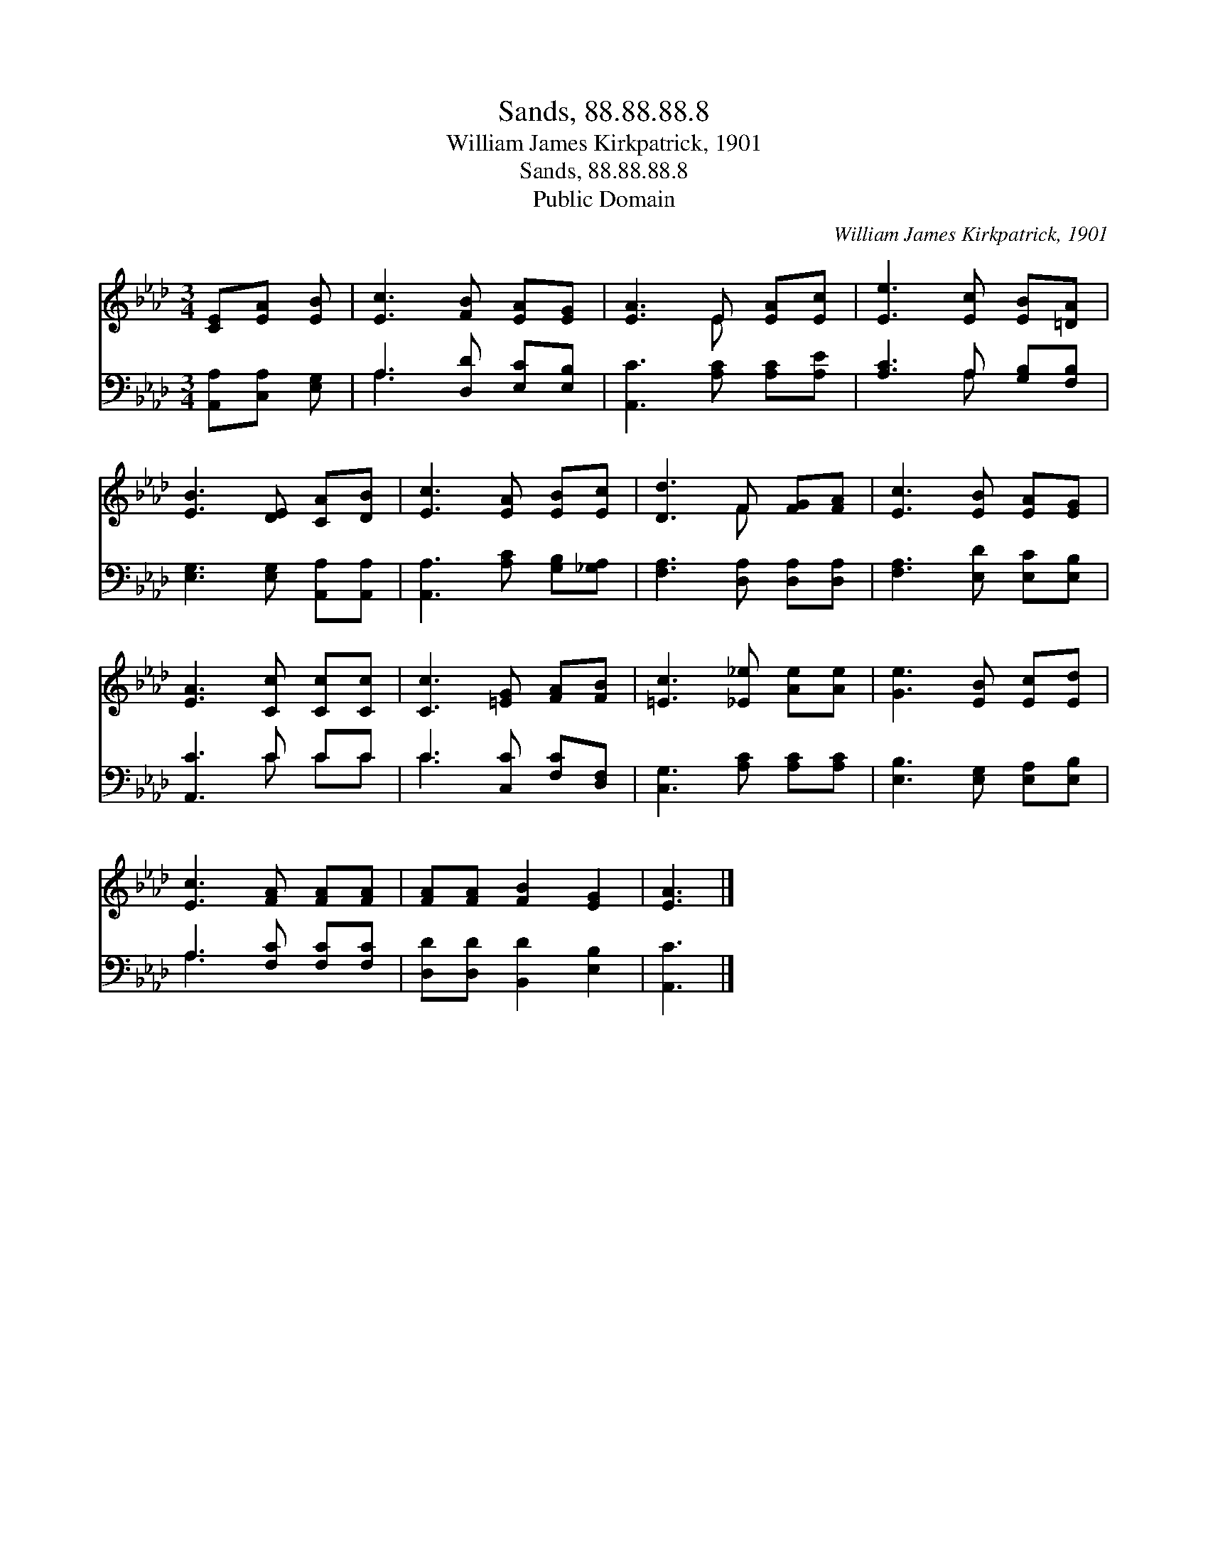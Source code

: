 X:1
T:Sands, 88.88.88.8
T:William James Kirkpatrick, 1901
T:Sands, 88.88.88.8
T:Public Domain
C:William James Kirkpatrick, 1901
Z:Public Domain
%%score ( 1 2 ) ( 3 4 )
L:1/8
M:3/4
K:Ab
V:1 treble 
V:2 treble 
V:3 bass 
V:4 bass 
V:1
 [CE][EA] [EB] | [Ec]3 [FB] [EA][EG] | [EA]3 E [EA][Ec] | [Ee]3 [Ec] [EB][=DA] | %4
 [EB]3 [DE] [CA][DB] | [Ec]3 [EA] [EB][Ec] | [Dd]3 F [FG][FA] | [Ec]3 [EB] [EA][EG] | %8
 [EA]3 [Cc] [Cc][Cc] | [Cc]3 [=EG] [FA][FB] | [=Ec]3 [_E_e] [Ae][Ae] | [Ge]3 [EB] [Ec][Ed] | %12
 [Ec]3 [FA] [FA][FA] | [FA][FA] [FB]2 [EG]2 | [EA]3 |] %15
V:2
 x3 | x6 | x3 E x2 | x6 | x6 | x6 | x3 F x2 | x6 | x6 | x6 | x6 | x6 | x6 | x6 | x3 |] %15
V:3
 [A,,A,][C,A,] [E,G,] | A,3 [D,D] [E,C][E,B,] | [A,,C]3 [A,C] [A,C][A,E] | [A,C]3 A, [G,B,][F,B,] | %4
 [E,G,]3 [E,G,] [A,,A,][A,,A,] | [A,,A,]3 [A,C] [G,B,][_G,A,] | [F,A,]3 [D,A,] [D,A,][D,A,] | %7
 [F,A,]3 [E,D] [E,C][E,B,] | [A,,C]3 C CC | C3 [C,C] [F,C][D,F,] | [C,G,]3 [A,C] [A,C][A,C] | %11
 [E,B,]3 [E,G,] [E,A,][E,B,] | A,3 [F,C] [F,C][F,C] | [D,D][D,D] [B,,D]2 [E,B,]2 | [A,,C]3 |] %15
V:4
 x3 | A,3 x3 | x6 | x3 A, x2 | x6 | x6 | x6 | x6 | x3 C CC | C3 x3 | x6 | x6 | A,3 x3 | x6 | x3 |] %15

